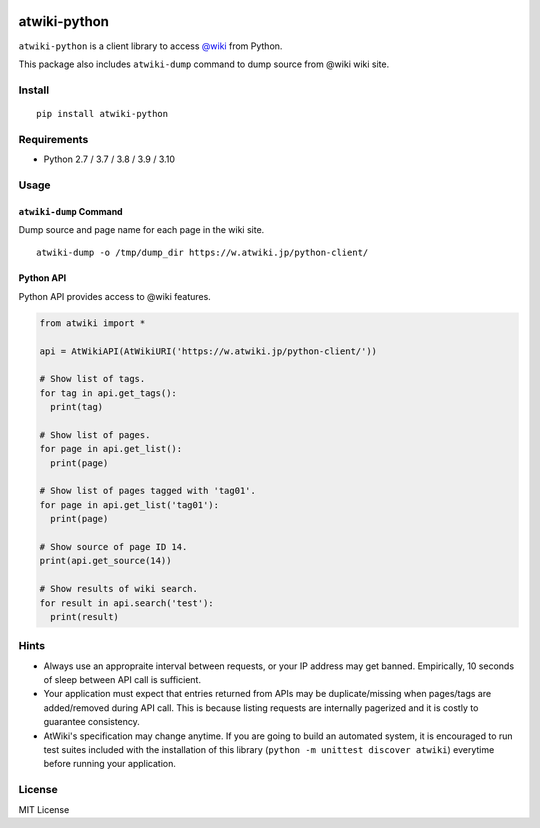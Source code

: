 |Travis|_ |Coveralls|_ |PyPi|_

.. |Travis| image:: https://api.travis-ci.org/kmaehashi/atwiki-python.svg?branch=master
.. _Travis: https://travis-ci.org/kmaehashi/atwiki-python

.. |Coveralls| image:: https://coveralls.io/repos/kmaehashi/atwiki-python/badge.svg?branch=master&service=github
.. _Coveralls: https://coveralls.io/r/kmaehashi/atwiki-python

.. |PyPi| image:: https://badge.fury.io/py/atwiki-python.svg
.. _PyPi: https://badge.fury.io/py/atwiki-python

atwiki-python
=============

``atwiki-python`` is a client library to access `@wiki <https://atwiki.jp/>`_ from Python.

This package also includes ``atwiki-dump`` command to dump source from @wiki wiki site.

Install
-------

::

  pip install atwiki-python

Requirements
------------

* Python 2.7 / 3.7 / 3.8 / 3.9 / 3.10

Usage
-----

``atwiki-dump`` Command
~~~~~~~~~~~~~~~~~~~~~~~

Dump source and page name for each page in the wiki site.

::

  atwiki-dump -o /tmp/dump_dir https://w.atwiki.jp/python-client/

Python API
~~~~~~~~~~

Python API provides access to @wiki features.

.. code:: python

  from atwiki import *

  api = AtWikiAPI(AtWikiURI('https://w.atwiki.jp/python-client/'))

  # Show list of tags.
  for tag in api.get_tags():
    print(tag)

  # Show list of pages.
  for page in api.get_list():
    print(page)

  # Show list of pages tagged with 'tag01'.
  for page in api.get_list('tag01'):
    print(page)

  # Show source of page ID 14.
  print(api.get_source(14))

  # Show results of wiki search.
  for result in api.search('test'):
    print(result)

Hints
-----

* Always use an appropraite interval between requests, or your IP address may get banned.
  Empirically, 10 seconds of sleep between API call is sufficient.
* Your application must expect that entries returned from APIs may be duplicate/missing when pages/tags are added/removed during API call.
  This is because listing requests are internally pagerized and it is costly to guarantee consistency.
* AtWiki's specification may change anytime.
  If you are going to build an automated system, it is encouraged to run test suites included with the installation of this library (``python -m unittest discover atwiki``) everytime before running your application.

License
-------

MIT License
